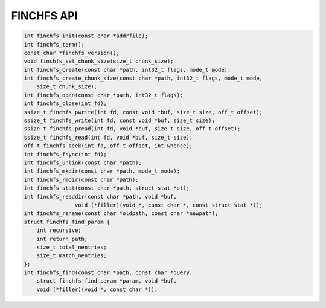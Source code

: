 ===========
FINCHFS API
===========

.. code-block:: c

    int finchfs_init(const char *addrfile);
    int finchfs_term();
    const char *finchfs_version();
    void finchfs_set_chunk_size(size_t chunk_size);
    int finchfs_create(const char *path, int32_t flags, mode_t mode);
    int finchfs_create_chunk_size(const char *path, int32_t flags, mode_t mode,
        size_t chunk_size);
    int finchfs_open(const char *path, int32_t flags);
    int finchfs_close(int fd);
    ssize_t finchfs_pwrite(int fd, const void *buf, size_t size, off_t offset);
    ssize_t finchfs_write(int fd, const void *buf, size_t size);
    ssize_t finchfs_pread(int fd, void *buf, size_t size, off_t offset);
    ssize_t finchfs_read(int fd, void *buf, size_t size);
    off_t finchfs_seek(int fd, off_t offset, int whence);
    int finchfs_fsync(int fd);
    int finchfs_unlink(const char *path);
    int finchfs_mkdir(const char *path, mode_t mode);
    int finchfs_rmdir(const char *path);
    int finchfs_stat(const char *path, struct stat *st);
    int finchfs_readdir(const char *path, void *buf,
		    void (*filler)(void *, const char *, const struct stat *));
    int finchfs_rename(const char *oldpath, const char *newpath);
    struct finchfs_find_param {
        int recursive;
        int return_path;
        size_t total_nentries;
        size_t match_nentries;
    };
    int finchfs_find(const char *path, const char *query,
        struct finchfs_find_param *param, void *buf,
        void (*filler)(void *, const char *));
